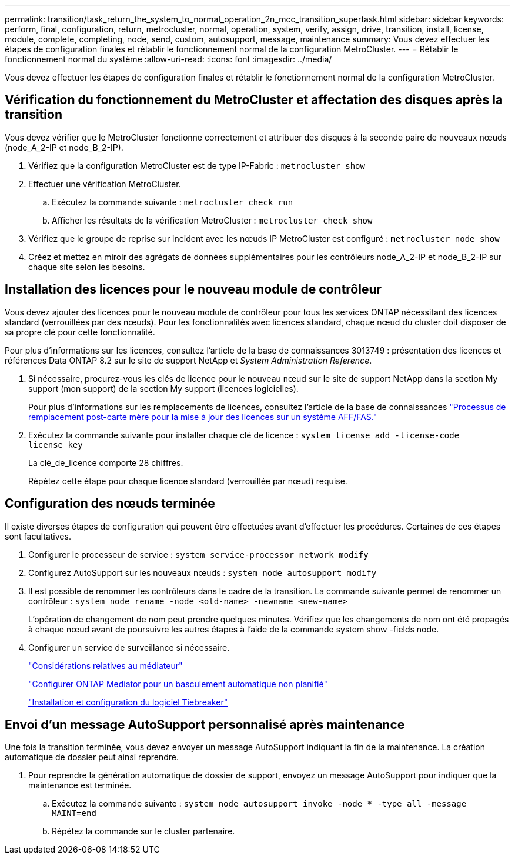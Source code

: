 ---
permalink: transition/task_return_the_system_to_normal_operation_2n_mcc_transition_supertask.html 
sidebar: sidebar 
keywords: perform, final, configuration, return, metrocluster, normal, operation, system, verify, assign, drive, transition, install, license, module, complete, completing, node, send, custom, autosupport, message, maintenance 
summary: Vous devez effectuer les étapes de configuration finales et rétablir le fonctionnement normal de la configuration MetroCluster. 
---
= Rétablir le fonctionnement normal du système
:allow-uri-read: 
:icons: font
:imagesdir: ../media/


[role="lead"]
Vous devez effectuer les étapes de configuration finales et rétablir le fonctionnement normal de la configuration MetroCluster.



== Vérification du fonctionnement du MetroCluster et affectation des disques après la transition

Vous devez vérifier que le MetroCluster fonctionne correctement et attribuer des disques à la seconde paire de nouveaux nœuds (node_A_2-IP et node_B_2-IP).

. Vérifiez que la configuration MetroCluster est de type IP-Fabric : `metrocluster show`
. Effectuer une vérification MetroCluster.
+
.. Exécutez la commande suivante : `metrocluster check run`
.. Afficher les résultats de la vérification MetroCluster : `metrocluster check show`


. Vérifiez que le groupe de reprise sur incident avec les nœuds IP MetroCluster est configuré : `metrocluster node show`
. Créez et mettez en miroir des agrégats de données supplémentaires pour les contrôleurs node_A_2-IP et node_B_2-IP sur chaque site selon les besoins.




== Installation des licences pour le nouveau module de contrôleur

Vous devez ajouter des licences pour le nouveau module de contrôleur pour tous les services ONTAP nécessitant des licences standard (verrouillées par des nœuds). Pour les fonctionnalités avec licences standard, chaque nœud du cluster doit disposer de sa propre clé pour cette fonctionnalité.

Pour plus d'informations sur les licences, consultez l'article de la base de connaissances 3013749 : présentation des licences et références Data ONTAP 8.2 sur le site de support NetApp et _System Administration Reference_.

. Si nécessaire, procurez-vous les clés de licence pour le nouveau nœud sur le site de support NetApp dans la section My support (mon support) de la section My support (licences logicielles).
+
Pour plus d'informations sur les remplacements de licences, consultez l'article de la base de connaissances link:https://kb.netapp.com/Advice_and_Troubleshooting/Flash_Storage/AFF_Series/Post_Motherboard_Replacement_Process_to_update_Licensing_on_a_AFF_FAS_system["Processus de remplacement post-carte mère pour la mise à jour des licences sur un système AFF/FAS."^]

. Exécutez la commande suivante pour installer chaque clé de licence : `system license add -license-code license_key`
+
La clé_de_licence comporte 28 chiffres.

+
Répétez cette étape pour chaque licence standard (verrouillée par nœud) requise.





== Configuration des nœuds terminée

Il existe diverses étapes de configuration qui peuvent être effectuées avant d'effectuer les procédures. Certaines de ces étapes sont facultatives.

. Configurer le processeur de service : `system service-processor network modify`
. Configurez AutoSupport sur les nouveaux nœuds : `system node autosupport modify`
. Il est possible de renommer les contrôleurs dans le cadre de la transition. La commande suivante permet de renommer un contrôleur : `system node rename -node <old-name> -newname <new-name>`
+
L'opération de changement de nom peut prendre quelques minutes. Vérifiez que les changements de nom ont été propagés à chaque nœud avant de poursuivre les autres étapes à l'aide de la commande system show -fields node.

. Configurer un service de surveillance si nécessaire.
+
link:../install-ip/concept_considerations_mediator.html["Considérations relatives au médiateur"]

+
link:../install-ip/concept_mediator_requirements.html["Configurer ONTAP Mediator pour un basculement automatique non planifié"]

+
link:../tiebreaker/concept_overview_of_the_tiebreaker_software.html["Installation et configuration du logiciel Tiebreaker"]





== Envoi d'un message AutoSupport personnalisé après maintenance

Une fois la transition terminée, vous devez envoyer un message AutoSupport indiquant la fin de la maintenance. La création automatique de dossier peut ainsi reprendre.

. Pour reprendre la génération automatique de dossier de support, envoyez un message AutoSupport pour indiquer que la maintenance est terminée.
+
.. Exécutez la commande suivante : `system node autosupport invoke -node * -type all -message MAINT=end`
.. Répétez la commande sur le cluster partenaire.



